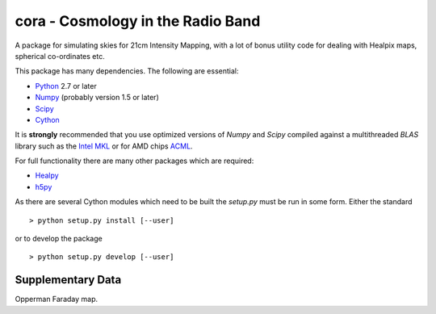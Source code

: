 ==================================
cora - Cosmology in the Radio Band
==================================

A package for simulating skies for 21cm Intensity Mapping, with a lot of bonus
utility code for dealing with Healpix maps, spherical co-ordinates etc.

This package has many dependencies. The following are essential:

* `Python <http://www.python.org/>`_ 2.7 or later
* `Numpy <http://scipy.org/>`_ (probably version 1.5 or later)
* `Scipy <http://scipy.org/>`_
* `Cython <http://cython.org/>`_

It is **strongly** recommended that you use optimized versions of `Numpy` and
`Scipy` compiled against a multithreaded `BLAS` library such as the `Intel MKL
<http://www.intel.com/software/products/mkl/>`_ or for AMD chips `ACML
<http://developer.amd.com/libraries/acml>`_.

For full functionality there are many other packages which are required:

* `Healpy <https://github.com/healpy/healpy>`_
* `h5py <http://www.h5py.org/>`_

As there are several Cython modules which need to be built the `setup.py` must
be run in some form. Either the standard ::

    > python setup.py install [--user]

or to develop the package ::

    > python setup.py develop [--user]


Supplementary Data
------------------

Opperman Faraday map.
